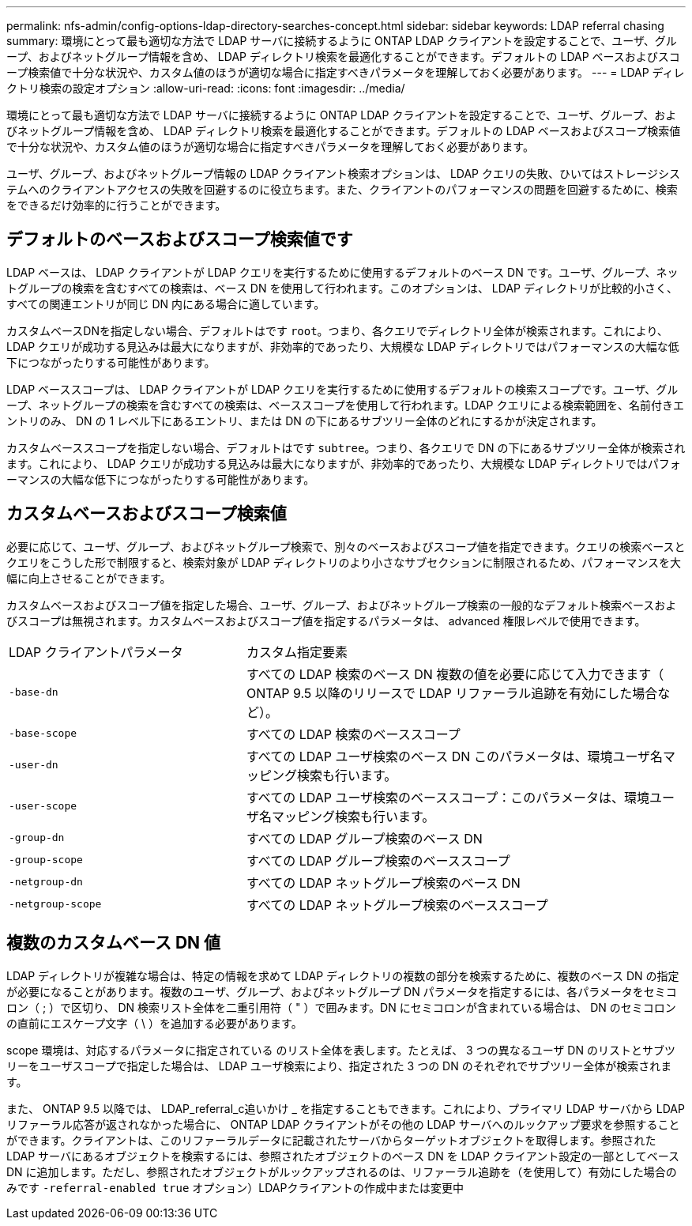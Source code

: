 ---
permalink: nfs-admin/config-options-ldap-directory-searches-concept.html 
sidebar: sidebar 
keywords: LDAP referral chasing 
summary: 環境にとって最も適切な方法で LDAP サーバに接続するように ONTAP LDAP クライアントを設定することで、ユーザ、グループ、およびネットグループ情報を含め、 LDAP ディレクトリ検索を最適化することができます。デフォルトの LDAP ベースおよびスコープ検索値で十分な状況や、カスタム値のほうが適切な場合に指定すべきパラメータを理解しておく必要があります。 
---
= LDAP ディレクトリ検索の設定オプション
:allow-uri-read: 
:icons: font
:imagesdir: ../media/


[role="lead"]
環境にとって最も適切な方法で LDAP サーバに接続するように ONTAP LDAP クライアントを設定することで、ユーザ、グループ、およびネットグループ情報を含め、 LDAP ディレクトリ検索を最適化することができます。デフォルトの LDAP ベースおよびスコープ検索値で十分な状況や、カスタム値のほうが適切な場合に指定すべきパラメータを理解しておく必要があります。

ユーザ、グループ、およびネットグループ情報の LDAP クライアント検索オプションは、 LDAP クエリの失敗、ひいてはストレージシステムへのクライアントアクセスの失敗を回避するのに役立ちます。また、クライアントのパフォーマンスの問題を回避するために、検索をできるだけ効率的に行うことができます。



== デフォルトのベースおよびスコープ検索値です

LDAP ベースは、 LDAP クライアントが LDAP クエリを実行するために使用するデフォルトのベース DN です。ユーザ、グループ、ネットグループの検索を含むすべての検索は、ベース DN を使用して行われます。このオプションは、 LDAP ディレクトリが比較的小さく、すべての関連エントリが同じ DN 内にある場合に適しています。

カスタムベースDNを指定しない場合、デフォルトはです `root`。つまり、各クエリでディレクトリ全体が検索されます。これにより、 LDAP クエリが成功する見込みは最大になりますが、非効率的であったり、大規模な LDAP ディレクトリではパフォーマンスの大幅な低下につながったりする可能性があります。

LDAP ベーススコープは、 LDAP クライアントが LDAP クエリを実行するために使用するデフォルトの検索スコープです。ユーザ、グループ、ネットグループの検索を含むすべての検索は、ベーススコープを使用して行われます。LDAP クエリによる検索範囲を、名前付きエントリのみ、 DN の 1 レベル下にあるエントリ、または DN の下にあるサブツリー全体のどれにするかが決定されます。

カスタムベーススコープを指定しない場合、デフォルトはです `subtree`。つまり、各クエリで DN の下にあるサブツリー全体が検索されます。これにより、 LDAP クエリが成功する見込みは最大になりますが、非効率的であったり、大規模な LDAP ディレクトリではパフォーマンスの大幅な低下につながったりする可能性があります。



== カスタムベースおよびスコープ検索値

必要に応じて、ユーザ、グループ、およびネットグループ検索で、別々のベースおよびスコープ値を指定できます。クエリの検索ベースとクエリをこうした形で制限すると、検索対象が LDAP ディレクトリのより小さなサブセクションに制限されるため、パフォーマンスを大幅に向上させることができます。

カスタムベースおよびスコープ値を指定した場合、ユーザ、グループ、およびネットグループ検索の一般的なデフォルト検索ベースおよびスコープは無視されます。カスタムベースおよびスコープ値を指定するパラメータは、 advanced 権限レベルで使用できます。

[cols="35,65"]
|===


| LDAP クライアントパラメータ | カスタム指定要素 


 a| 
`-base-dn`
 a| 
すべての LDAP 検索のベース DN 複数の値を必要に応じて入力できます（ ONTAP 9.5 以降のリリースで LDAP リファーラル追跡を有効にした場合など）。



 a| 
`-base-scope`
 a| 
すべての LDAP 検索のベーススコープ



 a| 
`-user-dn`
 a| 
すべての LDAP ユーザ検索のベース DN このパラメータは、環境ユーザ名マッピング検索も行います。



 a| 
`-user-scope`
 a| 
すべての LDAP ユーザ検索のベーススコープ：このパラメータは、環境ユーザ名マッピング検索も行います。



 a| 
`-group-dn`
 a| 
すべての LDAP グループ検索のベース DN



 a| 
`-group-scope`
 a| 
すべての LDAP グループ検索のベーススコープ



 a| 
`-netgroup-dn`
 a| 
すべての LDAP ネットグループ検索のベース DN



 a| 
`-netgroup-scope`
 a| 
すべての LDAP ネットグループ検索のベーススコープ

|===


== 複数のカスタムベース DN 値

LDAP ディレクトリが複雑な場合は、特定の情報を求めて LDAP ディレクトリの複数の部分を検索するために、複数のベース DN の指定が必要になることがあります。複数のユーザ、グループ、およびネットグループ DN パラメータを指定するには、各パラメータをセミコロン（ ; ）で区切り、 DN 検索リスト全体を二重引用符（ " ）で囲みます。DN にセミコロンが含まれている場合は、 DN のセミコロンの直前にエスケープ文字（ \ ）を追加する必要があります。

scope 環境は、対応するパラメータに指定されている のリスト全体を表します。たとえば、 3 つの異なるユーザ DN のリストとサブツリーをユーザスコープで指定した場合は、 LDAP ユーザ検索により、指定された 3 つの DN のそれぞれでサブツリー全体が検索されます。

また、 ONTAP 9.5 以降では、 LDAP_referral_c追いかけ _ を指定することもできます。これにより、プライマリ LDAP サーバから LDAP リファーラル応答が返されなかった場合に、 ONTAP LDAP クライアントがその他の LDAP サーバへのルックアップ要求を参照することができます。クライアントは、このリファーラルデータに記載されたサーバからターゲットオブジェクトを取得します。参照された LDAP サーバにあるオブジェクトを検索するには、参照されたオブジェクトのベース DN を LDAP クライアント設定の一部としてベース DN に追加します。ただし、参照されたオブジェクトがルックアップされるのは、リファーラル追跡を（を使用して）有効にした場合のみです `-referral-enabled true` オプション）LDAPクライアントの作成中または変更中
